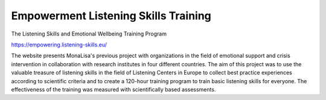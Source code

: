 Empowerment Listening Skills Training
=====================================

The Listening Skills and Emotional Wellbeing Training Program

https://empowering.listening-skills.eu/

The website presents MonaLisa's previous project with organizations in the field of emotional support and crisis intervention in collaboration with research institutes in four different countries. The aim of this project was to use the valuable treasure of listening skills in the field of Listening Centers in Europe to collect best practice experiences according to scientific criteria and to create a 120-hour training program to train basic listening skills for everyone. The effectiveness of the training was measured with scientifically based assessments.